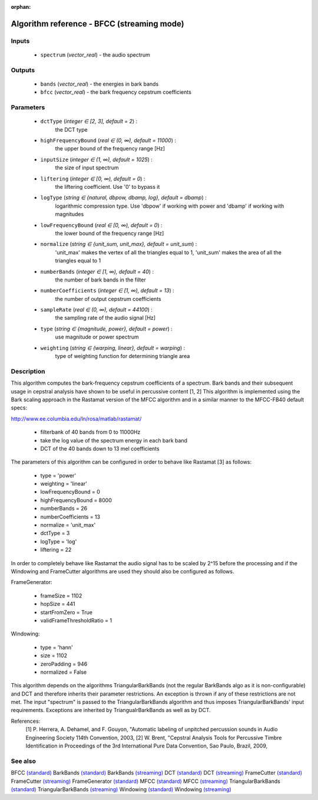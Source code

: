 :orphan:

Algorithm reference - BFCC (streaming mode)
===========================================

Inputs
------

 - ``spectrum`` (*vector_real*) - the audio spectrum

Outputs
-------

 - ``bands`` (*vector_real*) - the energies in bark bands
 - ``bfcc`` (*vector_real*) - the bark frequency cepstrum coefficients

Parameters
----------

 - ``dctType`` (*integer ∈ [2, 3], default = 2*) :
     the DCT type
 - ``highFrequencyBound`` (*real ∈ (0, ∞), default = 11000*) :
     the upper bound of the frequency range [Hz]
 - ``inputSize`` (*integer ∈ (1, ∞), default = 1025*) :
     the size of input spectrum
 - ``liftering`` (*integer ∈ [0, ∞), default = 0*) :
     the liftering coefficient. Use '0' to bypass it
 - ``logType`` (*string ∈ {natural, dbpow, dbamp, log}, default = dbamp*) :
     logarithmic compression type. Use 'dbpow' if working with power and 'dbamp' if working with magnitudes
 - ``lowFrequencyBound`` (*real ∈ [0, ∞), default = 0*) :
     the lower bound of the frequency range [Hz]
 - ``normalize`` (*string ∈ {unit_sum, unit_max}, default = unit_sum*) :
     'unit_max' makes the vertex of all the triangles equal to 1, 'unit_sum' makes the area of all the triangles equal to 1
 - ``numberBands`` (*integer ∈ [1, ∞), default = 40*) :
     the number of bark bands in the filter
 - ``numberCoefficients`` (*integer ∈ [1, ∞), default = 13*) :
     the number of output cepstrum coefficients
 - ``sampleRate`` (*real ∈ (0, ∞), default = 44100*) :
     the sampling rate of the audio signal [Hz]
 - ``type`` (*string ∈ {magnitude, power}, default = power*) :
     use magnitude or power spectrum
 - ``weighting`` (*string ∈ {warping, linear}, default = warping*) :
     type of weighting function for determining triangle area

Description
-----------

This algorithm computes the bark-frequency cepstrum coefficients of a spectrum. Bark bands and their subsequent usage in cepstral analysis have shown to be useful in percussive content [1, 2]
This algorithm is implemented using the Bark scaling approach in the Rastamat version of the MFCC algorithm and in a similar manner to the MFCC-FB40 default specs:

http://www.ee.columbia.edu/ln/rosa/matlab/rastamat/

  - filterbank of 40 bands from 0 to 11000Hz
  - take the log value of the spectrum energy in each bark band
  - DCT of the 40 bands down to 13 mel coefficients


The parameters of this algorithm can be configured in order to behave like Rastamat [3] as follows:

  - type = 'power' 
  - weighting = 'linear'
  - lowFrequencyBound = 0
  - highFrequencyBound = 8000
  - numberBands = 26
  - numberCoefficients = 13
  - normalize = 'unit_max'
  - dctType = 3
  - logType = 'log'
  - liftering = 22


In order to completely behave like Rastamat the audio signal has to be scaled by 2^15 before the processing and if the Windowing and FrameCutter algorithms are used they should also be configured as follows. 

FrameGenerator:

  - frameSize = 1102 
  - hopSize = 441 
  - startFromZero = True 
  - validFrameThresholdRatio = 1 


Windowing:

  - type = 'hann' 
  - size = 1102 
  - zeroPadding = 946 
  - normalized = False 


This algorithm depends on the algorithms TriangularBarkBands (not the regular BarkBands algo as it is non-configurable) and DCT and therefore inherits their parameter restrictions. An exception is thrown if any of these restrictions are not met. The input "spectrum" is passed to the TriangularBarkBands algorithm and thus imposes TriangularBarkBands' input requirements. Exceptions are inherited by TriangualrBarkBands as well as by DCT.


References:
  [1] P. Herrera, A. Dehamel, and F. Gouyon, "Automatic labeling of unpitched percussion sounds in
  Audio Engineering Society 114th Convention, 2003,
  [2] W. Brent, "Cepstral Analysis Tools for Percussive Timbre Identification in
  Proceedings of the 3rd International Pure Data Convention, Sao Paulo, Brazil, 2009,



See also
--------

BFCC `(standard) <std_BFCC.html>`__
BarkBands `(standard) <std_BarkBands.html>`__
BarkBands `(streaming) <streaming_BarkBands.html>`__
DCT `(standard) <std_DCT.html>`__
DCT `(streaming) <streaming_DCT.html>`__
FrameCutter `(standard) <std_FrameCutter.html>`__
FrameCutter `(streaming) <streaming_FrameCutter.html>`__
FrameGenerator `(standard) <std_FrameGenerator.html>`__
MFCC `(standard) <std_MFCC.html>`__
MFCC `(streaming) <streaming_MFCC.html>`__
TriangularBarkBands `(standard) <std_TriangularBarkBands.html>`__
TriangularBarkBands `(streaming) <streaming_TriangularBarkBands.html>`__
Windowing `(standard) <std_Windowing.html>`__
Windowing `(streaming) <streaming_Windowing.html>`__